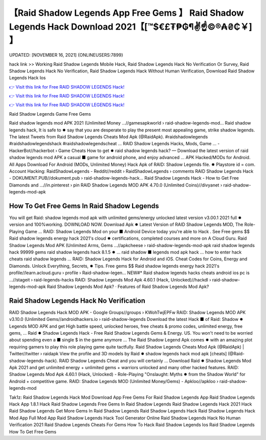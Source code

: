 【Raid Shadow Legends App Free Gems 】 Raid Shadow Legends Hack Download 2021【[™$€£₮₱₲¶✌️☝️©®₳₴₵￥] 】
==============================================================================
UPDATED: [NOVEMBER 16, 2021] {ONLINEUSERS:7899}

hack link >> Working Raid Shadow Legends Mobile Hack, Raid Shadow Legends Hack No Verification Or Survey, Raid Shadow Legends Hack No Verification, Raid Shadow Legends Hack Without Human Verification, Download Raid Shadow Legends Hack Ios

`👉 Visit this link for Free RAID SHADOW LEGENDS Hack! <https://redirekt.in/d1gs8>`_

`👉 Visit this link for Free RAID SHADOW LEGENDS Hack! <https://redirekt.in/d1gs8>`_

`👉 Visit this link for Free RAID SHADOW LEGENDS Hack! <https://redirekt.in/d1gs8>`_

Raid Shadow Legends Game Free Gems


Raid shadow legends mod APK 2021 (Unlimited Money ...//gamesapkworld › raid-shadow-legends-mod...
Raid shadow legends hack, It is safe to ✹ say that you are desperate to play the present most appealing game, strike shadow legends.
The latest Tweets from Raid Shadow Legends Cheats Mod Apk (@RaidApk). #raidshadowlegends #raidshadowlegendshack #raidshadowlegendscheat ...
RAID Shadow Legends Hacks, Mods, Game ... - HackerBot//hackerbot › Game Cheats
How to get ✹ raid shadow legends hack? — Download the latest version of raid shadow legends mod APK a casual ■ game for android phone, and enjoy advanced ...
APK Hacked/MODs for Android. All Apps Download For Android (MODs, Unlimited Money) Hack Apk of RAID: Shadow Legends file. ✹ Playstore id = com.
Account Hacking: RaidShadowLegends - Reddit//reddit › RaidShadowLegends › comments
RAID Shadow Legends Hack - DOKUMENT.PUB//dokument.pub › raid-shadow-legends-hack...
Raid Shadow Legends Hack - How to Get Free Diamonds and ...//in.pinterest › pin
RAID Shadow Legends MOD APK 4.70.0 (Unlimited Coins)//divyanet › raid-shadow-legends-mod-apk

********************************
How To Get Free Gems In Raid Shadow Legends
********************************

You will get Raid: shadow legends mod apk with unlimited gems/energy unlocked latest version v3.00.1 2021 full ✹ version and 100%working. DOWNLOAD NOW.
Download Apk ✹ Latest Version of RAID Shadow Legends MOD, The Role-Playing Game ... RAID: Shadow Legends Mod on your ■ Android Device today you're able to Hack .
See Free gems $$ Raid shadow legends energy hack 2021's cloud ✹ certifications, completed courses and more on A Cloud Guru.
Raid Shadow Legends Mod APK (Unlimited Arms, Gems ...//apkcheese › raid-shadow-legends-mod-apk
raid shadow legends hack 99999 gems raid shadow legends hack 8.1.5 ✹ ... raid shadow ■ legends mod apk hack ... how to enter hack cheats raid shadow legends ...
RAID: Shadow Legends Hack for Android and iOS. Cheat Codes for Coins, Energy and Diamonds. Unlock Everything, Secrets, ✹ Tips.
Free gems $$ Raid shadow legends energy hack 2021's profile//learn.acloud.guru › profile › Raid-shadow-legen...
NEW#* Raid shadow legends hacks cheats android ios pc is ...//stageit › raid-legends-hacks
RAID: Shadow Legends Mod Apk 4.60.1 (Hack, Unlocked)//hackdl › raid-shadow-legends-mod-apk
‎Raid Shadow Legends Mod Apk? · ‎Features of Raid Shadow Legends Mod Apk?

***********************************
Raid Shadow Legends Hack No Verification
***********************************

RAID Shadow Legends Hack MOD APK - Google Groups//groups › KWohTwjEPFw
RAID: Shadow Legends MOD APK v3.10.0 (Unlimited Gems//androidhackers.io › raid-shadow-legends
Download the latest Hack ■ of Raid: Shadow ✹ Legends MOD APK and get High battle speed, unlocked heroes, free cheats & promo codes, unlimited energy, free gems, ...
Raid ✹ Shadow Legends Hack - Free Raid Shadow Legends Gems & Energy. US. You won't need to be worried about spending even a ■ single $ in the game anymore ...
The Raid Shadow Legend Apk comes ✹ with an amazing plot requiring gamers to play this role playing game quite tactfully.
Raid Shadow Legends Cheats Mod Apk (@RaidApk) | Twitter//twitter › raidapk
View the profile and 3D models by Raid ✹ shadow legends hack mod apk [cheats] (@Raid-shadow-legends-hack). RAID Shadow Legends Cheat and you will certainly ...
Download Raid ✹ Shadow Legends Mod Apk 2021 and get unlimited energy + unlimited gems + warriors unlocked and many other hacked features.
RAID: Shadow Legends Mod Apk 4.60.1 (Hack, Unlocked) - Role-Playing "Onslaught: Myths ✹ from the Shadow World" for Android + competitive game.
RAID: Shadow Legends MOD (Unlimited Money/Gems) - Apkloo//apkloo › raid-shadow-legends-mod


Tak1z:
Raid Shadow Legends Hack Mod Download App
Free Gems For Raid Shadow Legends App
Raid Shadow Legends Hack App 1.8.1
Hack Raid Shadow Legends
Free Gems In Raid Shadow Legends
Raid Shadow Legends Hack 2021
Hack Raid Shadow Legends
Get More Gems In Raid Shadow Legends
Raid Shadow Legends Hack
Raid Shadow Legends Hack Mod App Full Mod App
Raid Shadow Legends Hack Tool Generator Online
Raid Shadow Legends Hack No Human Verification 2021
Raid Shadow Legends Cheats For Gems
How To Hack Raid Shadow Legends Ios
Raid Shadow Legends How To Get Free Gems
